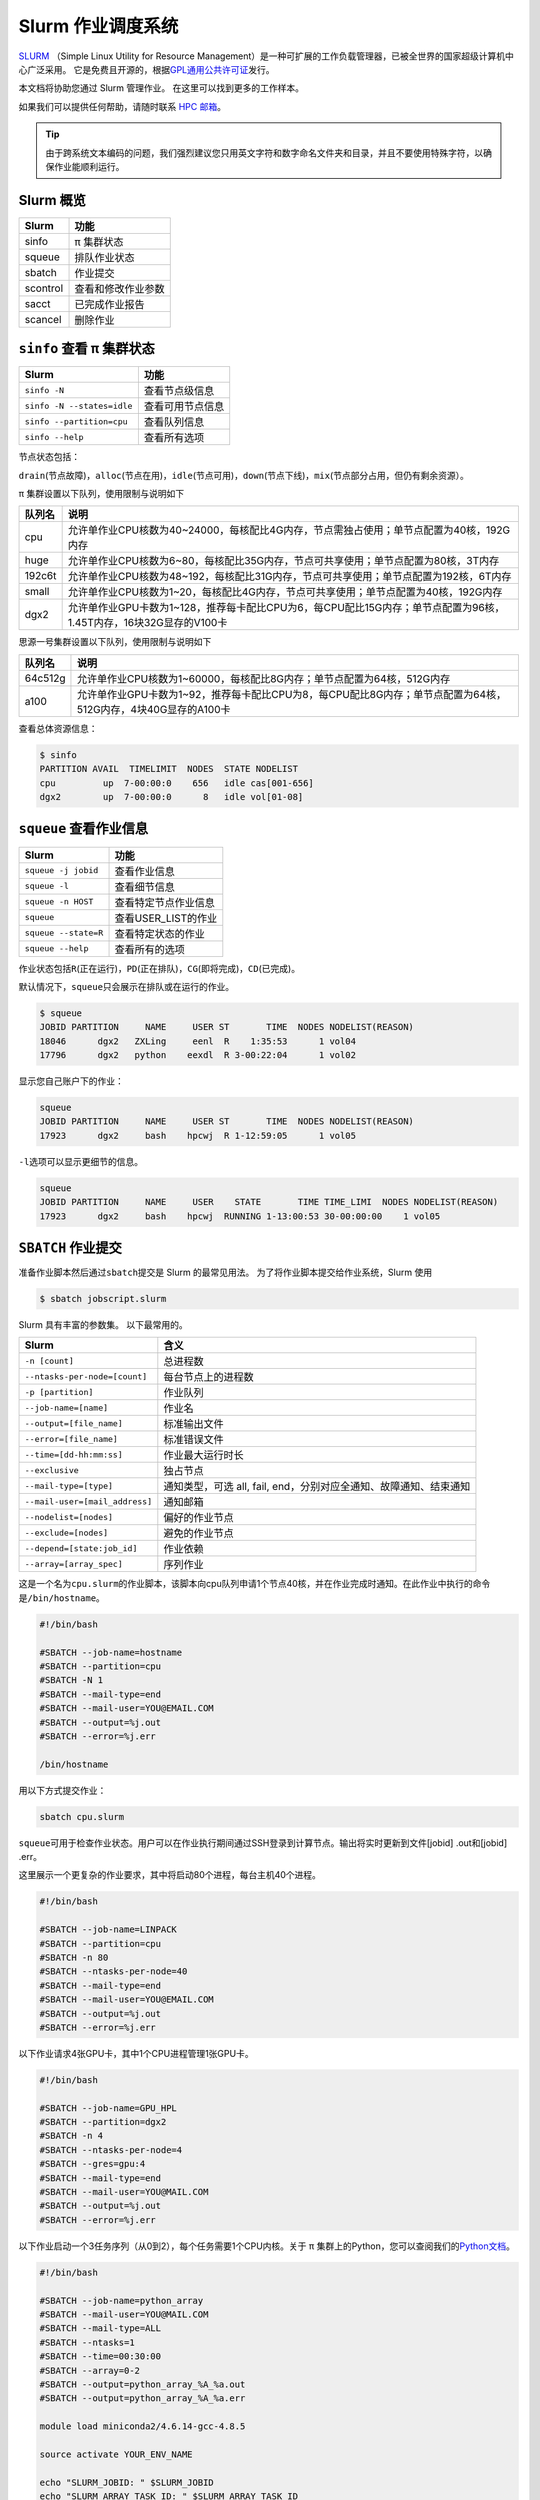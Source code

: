 Slurm 作业调度系统
==================

`SLURM <http://slurm.schedmd.com/>`_ （Simple Linux Utility for Resource Management）是一种可扩展的工作负载管理器，已被全世界的国家超级计算机中心广泛采用。
它是免费且开源的，根据\ `GPL通用公共许可证 <http://www.gnu.org/licenses/gpl.html>`__\ 发行。

本文档将协助您通过 Slurm 管理作业。 在这里可以找到更多的工作样本。

如果我们可以提供任何帮助，请随时联系 \ `HPC 邮箱 <mailto:hpc@sjtu.edu.cn>`__\ 。

.. image:: ../img/slurm_pi.png

.. tip:: 由于跨系统文本编码的问题，我们强烈建议您只用英文字符和数字命名文件夹和目录，并且不要使用特殊字符，以确保作业能顺利运行。

Slurm 概览
-----------

======== ==============================
Slurm    功能
======== ==============================
sinfo    π 集群状态
squeue   排队作业状态
sbatch   作业提交
scontrol 查看和修改作业参数
sacct    已完成作业报告
scancel  删除作业
======== ==============================

``sinfo`` 查看 π 集群状态
-------------------------

========================== ================
Slurm                      功能
========================== ================
``sinfo -N``               查看节点级信息
``sinfo -N --states=idle`` 查看可用节点信息
``sinfo --partition=cpu``  查看队列信息
``sinfo --help``           查看所有选项
========================== ================

节点状态包括：

\ ``drain``\ (节点故障)，\ ``alloc``\ (节点在用)，\ ``idle``\ (节点可用)，\ ``down``\ (节点下线)，\ ``mix``\ (节点部分占用，但仍有剩余资源）。

π 集群设置以下队列，使用限制与说明如下

======= ====================================================================================================
队列名  说明
======= ====================================================================================================
cpu     允许单作业CPU核数为40~24000，每核配比4G内存，节点需独占使用；单节点配置为40核，192G内存
huge    允许单作业CPU核数为6~80，每核配比35G内存，节点可共享使用；单节点配置为80核，3T内存
192c6t  允许单作业CPU核数为48~192，每核配比31G内存，节点可共享使用；单节点配置为192核，6T内存
small   允许单作业CPU核数为1~20，每核配比4G内存，节点可共享使用；单节点配置为40核，192G内存
dgx2    允许单作业GPU卡数为1~128，推荐每卡配比CPU为6，每CPU配比15G内存；单节点配置为96核，1.45T内存，16块32G显存的V100卡
======= ====================================================================================================

思源一号集群设置以下队列，使用限制与说明如下

======= ====================================================================================================
队列名  说明
======= ====================================================================================================
64c512g 允许单作业CPU核数为1~60000，每核配比8G内存；单节点配置为64核，512G内存
a100    允许单作业GPU卡数为1~92，推荐每卡配比CPU为8，每CPU配比8G内存；单节点配置为64核，512G内存，4块40G显存的A100卡
======= ====================================================================================================



查看总体资源信息：

.. code:: bash

   $ sinfo
   PARTITION AVAIL  TIMELIMIT  NODES  STATE NODELIST
   cpu         up  7-00:00:0    656   idle cas[001-656]
   dgx2        up  7-00:00:0      8   idle vol[01-08]


``squeue`` 查看作业信息
----------------------------------

============================= ==========================
Slurm                         功能
============================= ==========================
``squeue -j jobid``           查看作业信息
``squeue -l``                 查看细节信息
``squeue -n HOST``            查看特定节点作业信息
``squeue``                    查看USER_LIST的作业
``squeue --state=R``          查看特定状态的作业
``squeue --help``             查看所有的选项
============================= ==========================

作业状态包括\ ``R``\ (正在运行)，\ ``PD``\ (正在排队)，\ ``CG``\ (即将完成)，\ ``CD``\ (已完成)。

默认情况下，\ ``squeue``\ 只会展示在排队或在运行的作业。

.. code:: bash

   $ squeue
   JOBID PARTITION     NAME     USER ST       TIME  NODES NODELIST(REASON)
   18046      dgx2   ZXLing     eenl  R    1:35:53      1 vol04
   17796      dgx2   python    eexdl  R 3-00:22:04      1 vol02

显示您自己账户下的作业：

.. code:: bash

   squeue
   JOBID PARTITION     NAME     USER ST       TIME  NODES NODELIST(REASON)
   17923      dgx2     bash    hpcwj  R 1-12:59:05      1 vol05

``-l``\ 选项可以显示更细节的信息。

.. code:: bash

   squeue
   JOBID PARTITION     NAME     USER    STATE       TIME TIME_LIMI  NODES NODELIST(REASON)
   17923      dgx2     bash    hpcwj  RUNNING 1-13:00:53 30-00:00:00    1 vol05

``SBATCH`` 作业提交
----------------------

准备作业脚本然后通过\ ``sbatch``\ 提交是 Slurm 的最常见用法。
为了将作业脚本提交给作业系统，Slurm 使用

.. code:: bash

   $ sbatch jobscript.slurm

Slurm 具有丰富的参数集。 以下最常用的。

+------------------------------------------+-----------------------------------------+
| Slurm                                    | 含义                                    |
+==========================================+=========================================+
| ``-n [count]``                           | 总进程数                                |
+------------------------------------------+-----------------------------------------+
| ``--ntasks-per-node=[count]``            | 每台节点上的进程数                      |
+------------------------------------------+-----------------------------------------+
| ``-p [partition]``                       | 作业队列                                |
+------------------------------------------+-----------------------------------------+
| ``--job-name=[name]``                    | 作业名                                  |
+------------------------------------------+-----------------------------------------+
| ``--output=[file_name]``                 | 标准输出文件                            |
+------------------------------------------+-----------------------------------------+
| ``--error=[file_name]``                  | 标准错误文件                            |
+------------------------------------------+-----------------------------------------+
| ``--time=[dd-hh:mm:ss]``                 | 作业最大运行时长                        |
+------------------------------------------+-----------------------------------------+
| ``--exclusive``                          | 独占节点                                |
+------------------------------------------+-----------------------------------------+
| ``--mail-type=[type]``                   | 通知类型，可选 all, fail,               |
|                                          | end，分别对应全通知、故障通知、结束通知 |
+------------------------------------------+-----------------------------------------+
| ``--mail-user=[mail_address]``           | 通知邮箱                                |
+------------------------------------------+-----------------------------------------+
| ``--nodelist=[nodes]``                   | 偏好的作业节点                          |
+------------------------------------------+-----------------------------------------+
| ``--exclude=[nodes]``                    | 避免的作业节点                          |
+------------------------------------------+-----------------------------------------+
| ``--depend=[state:job_id]``              | 作业依赖                                |
+------------------------------------------+-----------------------------------------+
| ``--array=[array_spec]``                 | 序列作业                                |
+------------------------------------------+-----------------------------------------+

这是一个名为\ ``cpu.slurm``\ 的作业脚本，该脚本向cpu队列申请1个节点40核，并在作业完成时通知。在此作业中执行的命令是\ ``/bin/hostname``\ 。

.. code:: bash

   #!/bin/bash

   #SBATCH --job-name=hostname
   #SBATCH --partition=cpu
   #SBATCH -N 1
   #SBATCH --mail-type=end
   #SBATCH --mail-user=YOU@EMAIL.COM
   #SBATCH --output=%j.out
   #SBATCH --error=%j.err

   /bin/hostname

用以下方式提交作业：

.. code:: bash

   sbatch cpu.slurm

``squeue``\ 可用于检查作业状态。用户可以在作业执行期间通过SSH登录到计算节点。输出将实时更新到文件[jobid]
.out和[jobid] .err。

这里展示一个更复杂的作业要求，其中将启动80个进程，每台主机40个进程。

.. code:: bash

   #!/bin/bash

   #SBATCH --job-name=LINPACK
   #SBATCH --partition=cpu
   #SBATCH -n 80
   #SBATCH --ntasks-per-node=40
   #SBATCH --mail-type=end
   #SBATCH --mail-user=YOU@EMAIL.COM
   #SBATCH --output=%j.out
   #SBATCH --error=%j.err

以下作业请求4张GPU卡，其中1个CPU进程管理1张GPU卡。

.. code:: bash

   #!/bin/bash

   #SBATCH --job-name=GPU_HPL
   #SBATCH --partition=dgx2
   #SBATCH -n 4
   #SBATCH --ntasks-per-node=4
   #SBATCH --gres=gpu:4
   #SBATCH --mail-type=end
   #SBATCH --mail-user=YOU@MAIL.COM
   #SBATCH --output=%j.out
   #SBATCH --error=%j.err

以下作业启动一个3任务序列（从0到2），每个任务需要1个CPU内核。关于 π 集群上的Python，您可以查阅我们的\ `Python文档 <https://docs.hpc.sjtu.edu.cn/app/compilers_and_languages/python.html>`__\ 。

.. code:: bash

   #!/bin/bash

   #SBATCH --job-name=python_array
   #SBATCH --mail-user=YOU@MAIL.COM
   #SBATCH --mail-type=ALL
   #SBATCH --ntasks=1
   #SBATCH --time=00:30:00
   #SBATCH --array=0-2
   #SBATCH --output=python_array_%A_%a.out
   #SBATCH --output=python_array_%A_%a.err

   module load miniconda2/4.6.14-gcc-4.8.5

   source activate YOUR_ENV_NAME

   echo "SLURM_JOBID: " $SLURM_JOBID
   echo "SLURM_ARRAY_TASK_ID: " $SLURM_ARRAY_TASK_ID
   echo "SLURM_ARRAY_JOB_ID: " $SLURM_ARRAY_JOB_ID

   python < vec_${SLURM_ARRAY_TASK_ID}.py

``srun`` 和 ``salloc``  交互式作业
---------------------------------------

``srun``\ 可以启动交互式作业。该操作将阻塞，直到完成或终止。例如，在计算主机上运行\ ``hostname``\ 。

.. code:: bash

   $ srun -N 1 -n 4 -p small hostname
   cas006

启动远程主机bash终端：

.. code:: bash

   srun -p small -n 4 --exclusive --pty /bin/bash

或者，可以通过\ ``salloc``\ 请求资源，然后在获取节点后登录到计算节点：

.. code:: bash

   salloc -N 1 -n 4 -p small
   ssh casxxx

``scontrol``: 查看和修改作业参数

+-----------------------------------+-----------------------------------+
| Slurm                             | 功能                              |
+===================================+===================================+
| scontrol show job JOB_ID          | 查看排队或正在运行的作业的信息    |
+-----------------------------------+-----------------------------------+
| scontrol hold JOB_ID              | 暂停JOB_ID                        |
+-----------------------------------+-----------------------------------+
| scontrol release JOB_ID           | 恢复JOB_ID                        |
+-----------------------------------+-----------------------------------+
| scontrol update dependency=JOB_ID | 添加作业依赖性                    |
|                                   | ，以便仅在JOB_ID完成后才开始作业  |
+-----------------------------------+-----------------------------------+

``sacct`` 查看作业记录

=========================== ====================================
Slurm                       功能
=========================== ====================================
``sacct -l``                查看详细的帐户作业信息
``sacct --states=R``        查看具有特定状态的作业的帐号作业信息
``sacct -S YYYY-MM-DD``     在指定时间后选择处于任意状态的作业
``sacct --format=“LAYOUT”`` 使用给定的LAYOUT自定义sacct输出
``sacct --help``            查看所有选项
=========================== ====================================

默认情况下，sacct显示过去 **24小时** 的帐号作业信息。

.. code:: bash

   $ sacct

查看更多的信息：

.. code:: bash

   $ sacct --format=jobid,jobname,account,partition,ntasks,alloccpus,elapsed,state,exitcode -j 3224

查看平均作业内存消耗和最大内存消耗：

.. code:: bash

   $ sacct --format="JobId,AveRSS,MaxRSS" -P -j xxx


Slurm环境变量
-------------

====================== ==========================
Slurm                  功能
====================== ==========================
$SLURM_JOB_ID          作业ID
$SLURM_JOB_NAME        作业名
$SLURM_JOB_PARTITION   队列的名称
$SLURM_NTASKS          进程总数
$SLURM_NTASKS_PER_NODE 每个节点请求的任务数
$SLURM_JOB_NUM_NODES   节点数
$SLURM_JOB_NODELIST    节点列表
$SLURM_LOCALID         作业中流程的节点本地任务ID
$SLURM_ARRAY_TASK_ID   作业序列中的任务ID
$SLURM_SUBMIT_DIR      工作目录
$SLURM_SUBMIT_HOST     提交作业的主机名
====================== ==========================

参考资料
--------

-  `SLURM Workload Manager <http://slurm.schedmd.com>`__
-  `ACCRE’s SLURM
   Documentation <http://www.accre.vanderbilt.edu/?page_id=2154>`__
-  `Introduction to SLURM (NCCS lunchtime
   series) <http://www.nccs.nasa.gov/images/intro-to-slurm-20131218.pdf>`__
